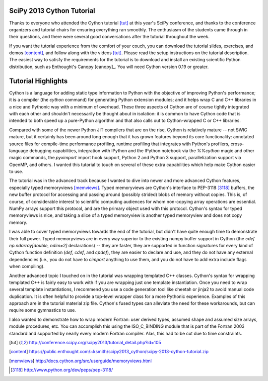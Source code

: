 SciPy 2013 Cython Tutorial
-------------------------------------------------------------------------------

Thanks to everyone who attended the Cython tutorial [tut]_ at this year's
SciPy conference, and thanks to the conference organizers and tutorial chairs
for ensuring everything ran smoothly.   The enthusiasm of the students came
through in their questions, and there were several good conversations after
the tutorial throughout the week.

If you want the tutorial experience from the comfort of your couch, you can
download the tutorial slides, exercises, and demos [content]_, and follow
along with the videos [tut]_.  Please read the setup instructions on the
tutorial description.  The easiest way to satisfy the requirements for the
tutorial is to download and install an existing scientific Python
distribution, such as Enthought's Canopy [canopy]_.  You will need Cython version 0.19
or greater.

Tutorial Highlights
-------------------------------------------------------------------------------

Cython is a language for adding static type information to Python with the
objective of improving Python's performance; it is a compiler (the `cython`
command) for generating Python extension modules; and it helps wrap C and C++
libraries in a nice and Pythonic way with a minimum of overhead.  These three
aspects of Cython are of course tightly integrated with each other and
shouldn't necessarily be thought about in isolation: it is common to have
Cython code that is intended to both speed up a pure-Python algorithm and that
also calls out to Cython-wrapped C or C++ libraries.

Compared with some of the newer Python JIT compilers that are on the rise,
Cython is relatively mature -- not SWIG mature, but it certainly has been
around long enough that it has grown features beyond its core functionality:
annotated source files for compile-time performance profiling, runtime
profiling that integrates with Python's profilers, cross-language debugging
capabilities, integration with IPython and the IPython notebook via the
`%%cython` magic and other magic commands, the `pyximport` import hook
support, Python 2 and Python 3 support, parallelization support via OpenMP,
and others.  I wanted this tutorial to touch on several of these extra
capabilities which help make Cython easier to use.

The tutorial was in the advanced track because I wanted to dive into newer and
more advanced Cython features, especially typed memoryviews [memviews]_.
Typed memoryviews are Cython's interface to PEP-3118 [3118]_ buffers, the new
buffer protocol for accessing and passing around
(possibly strided) blobs of memory without copies.  This is, of course, of
considerable interest to scientific computing audiences for whom non-copying
array operations are essential.  NumPy arrays support this protocol, and are
the primary object used with this protocol.  Cython's syntax for typed
memoryviews is nice, and taking a slice of a typed memoryview is another typed
memoryview and does not copy memory.  

I was able to cover typed memoryviews towards the end of the tutorial, but
didn't have quite enough time to demonstrate their full power.  Typed
memoryviews are in every way superior to the existing numpy buffer support in
Cython (the `cdef np.ndarray[double, ndim=2]` declarations) -- they are
faster, they are supported in function signatures for every kind of Cython
function definition (`def`, `cdef`, and `cpdef`), they are easier to declare
and use, and they do not have any external dependencies (i.e., you do not have
to `cimport` anything to use them, and you do not have to add extra include
flags when compiling).

Another advanced topic I touched on in the tutorial was wrapping templated C++
classes.  Cython's syntax for wrapping templated C++ is fairly easy to work
with if you are wrapping just one template instantiation.  Once you need to wrap
several template instantiations, I recommend you use a code generation
tool like cheetah or jinja2 to avoid manual code duplication.  It is often
helpful to provide a top-level wrapper class for a more Pythonic experience.
Examples of this approach are in the tutorial material zip file.  Cython's
fused types can alleviate the need for these workarounds, but can require some
gymnastics to use.

I also wanted to demonstrate how to wrap modern Fortran: user derived types,
assumed shape and assumed size arrays, module procedures, etc.  You can
accomplish this using the ISO_C_BINDING module that is part of the Fortran
2003 standard and supported by nearly every modern Fortran compiler.  Alas,
this had to be cut due to time constraints.


.. [tut] http://conference.scipy.org/scipy2013/tutorial_detail.php?id=105

.. [content] https://public.enthought.com/~ksmith/scipy2013_cython/scipy-2013-cython-tutorial.zip

.. [memviews] http://docs.cython.org/src/userguide/memoryviews.html

.. [3118] http://www.python.org/dev/peps/pep-3118/

